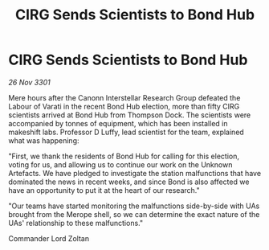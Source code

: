 :PROPERTIES:
:ID:       67892256-0eeb-4779-8746-b3b6c8d9d62e
:END:
#+title: CIRG Sends Scientists to Bond Hub
#+filetags: :galnet:

* CIRG Sends Scientists to Bond Hub

/26 Nov 3301/

Mere hours after the Canonn Interstellar Research Group defeated the Labour of Varati in the recent Bond Hub election, more than fifty CIRG scientists arrived at Bond Hub from Thompson Dock. The scientists were accompanied by tonnes of equipment, which has been installed in makeshift labs. Professor D Luffy, lead scientist for the team, explained what was happening: 

"First, we thank the residents of Bond Hub for calling for this election, voting for us, and allowing us to continue our work on the Unknown Artefacts. We have pledged to investigate the station malfunctions that have dominated the news in recent weeks, and since Bond is also affected we have an opportunity to put it at the heart of our research." 

"Our teams have started monitoring the malfunctions side-by-side with UAs brought from the Merope shell, so we can determine the exact nature of the UAs' relationship to these malfunctions." 

Commander Lord Zoltan

